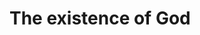 #+BRAIN_PARENTS: index

* The existence of God
  :PROPERTIES:
  :ID:       96cdd013-a64d-4a4c-8957-be9fff56dce9
  :END:
